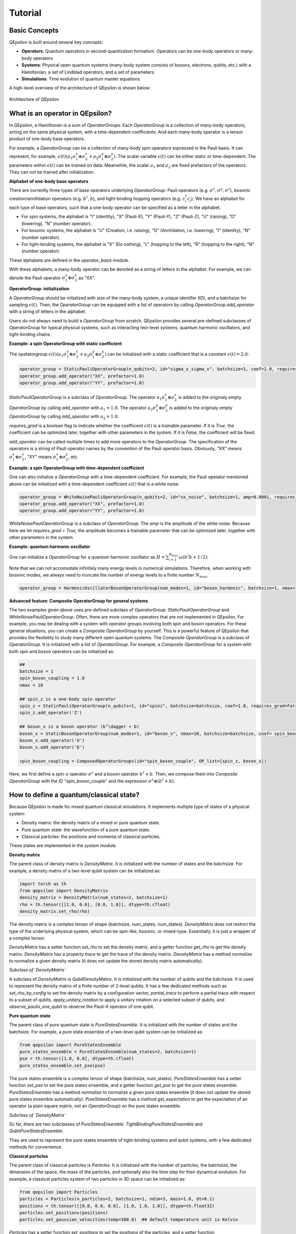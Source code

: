 Tutorial
==================

Basic Concepts
---------------

QEpsilon is built around several key concepts:

* **Operators**: Quantum operators in second-quantization formalism. Operators can be one-body operators or many-body operators.
* **Systems**: Physical open quantum systems (many-body system consists of bosons, electrons, qubits, etc.) with a Hamiltonian, a set of Lindblad operators, and a set of parameters.
* **Simulations**: Time evolution of quantum master equations.

A high-level overview of the architecture of QEpsilon is shown below:

.. figure:: _static/qepsilon.png
   :width: 80%
   :align: center
   :alt: Architecture of QEpsilon
   :figclass: align-center
   :name: qepsilon-architecture

   Architecture of QEpsilon


What is an operator in QEpsilon?
---------------------------------
In QEpsilon, a Hamiltonian is a sum of `OperatorGroups`. Each `OperatorGroup` is a collection of many-body operators, acting on the same physical system, with a time-dependent coefficients. 
And each many-body operator is a tensor product of one-body base operators. 


For example, a `OperatorGroup` can be a collection of many-body spin operators expressed in the Pauli basis. It can represent, for example, :math:`\epsilon(t) (a_1 \sigma^x_1 \otimes \sigma^x_2 + a_2 \sigma^y_1 \otimes \sigma^y_2)`.  
The scalar variable :math:`\epsilon(t)` can be either static or time-dependent. The parameters within :math:`\epsilon(t)` can be trained on data. Meanwhile, the scalar :math:`a_1` and :math:`a_2` are fixed prefactors of the operators. They can not be trained after initialization.

**Alphabet of one-body base operators**

There are currently three types of base operators underlying `OperatorGroup`: Pauli operators (e.g. :math:`\sigma^x, \sigma^y, \sigma^z`), bosonic creation/annihilation operators (e.g. :math:`b^\dagger, b`), and tight-binding hopping operators (e.g. :math:`c^\dagger_i c_j`). 
We have an alphabet for each type of base operators, such that a one-body operator can be specified as a letter in the alphabet. 

- For spin systems, the alphabet is "I" (identity), "X" (Pauli-X), "Y" (Pauli-Y), "Z" (Pauli-Z), "U" (raising), "D" (lowering), "N" (number operator).

- For bosonic systems, the alphabet is "U" (Creation, i.e. raising), "D" (Annhilation, i.e. lowering), "I" (identity), "N" (number operator).

- For tight-binding systems, the alphabet is "X" (Do nothing), "L" (hopping to the left), "R" (hopping to the right), "N" (number operator).

These alphabets are defined in the `operator_basis` module. 

With these alphabets, a many-body operator can be denoted as a string of letters in the alphabet. For example, we can denote the Pauli operator :math:`\sigma^x_1 \otimes \sigma^x_2` as "XX".

**OperatorGroup: initialization**

A `OperatorGroup` should be initialized with size of the many-body system, a unique identifer (ID), and a batchsize for sampling :math:`\epsilon(t)`. 
Then, the `OperatorGroup` can be equipped with a list of operators by calling `OperatorGroup.add_operator` with a string of letters in the alphabet.

Users do not always need to build a `OperatorGroup` from scratch. QEpsilon provides several pre-defined subclasses of `OperatorGroup` for typical physical systems, such as interacting two-level systems, quantum harmonic oscillators, and tight-binding chains.

**Example: a spin OperatorGroup with static coefficient**

The opetatorgroup :math:`\epsilon(t) (a_1 \sigma^x_1 \otimes \sigma^x_2 + a_2 \sigma^y_1 \otimes \sigma^y_2)` can be initialized with a static coefficient that is a constant :math:`\epsilon(t)=2.0`:

.. code-block:: python

   operator_group = StaticPauliOperatorGroup(n_qubits=2, id="sigma_x_sigma_x", batchsize=1, coef=2.0, requires_grad = False)
   operator_group.add_operator("XX", prefactor=1.0)
   operator_group.add_operator("YY", prefactor=1.0)

`StaticPauliOperatorGroup` is a subclass of `OperatorGroup`. 
The operator :math:`a_1 \sigma^x_1 \otimes \sigma^x_2` is added to the originaly empty `OperatorGroup` by calling `add_operator` with :math:`a_1=1.0`.
The operator :math:`a_2 \sigma^y_1 \otimes \sigma^y_2` is added to the originaly empty `OperatorGroup` by calling `add_operator` with :math:`a_2=1.0`.

`requires_grad` is a boolean flag to indicate whether the coefficient :math:`\epsilon(t)` is a trainable parameter. If it is `True`, the coefficient can be optimized later, together with other parameters in the system. If it is `False`, the coefficient will be fixed.

`add_operator` can be called multiple times to add more operators to the `OperatorGroup`. The specification of the operators is a string of Pauli operator names by the convention of the Pauli operator basis. 
Obviously, "XX" means :math:`\sigma^x_1 \otimes \sigma^x_2`, "XY" means :math:`\sigma^x_1 \otimes \sigma^y_2`, etc.

**Example: a spin OperatorGroup with time-dependent coefficient**

One can also initialize a `OperatorGroup` with a time-dependent coefficient. For example, the Pauli opetator mentioned above can be initialized with a time-dependent coefficient :math:`\epsilon(t)` that is a white noise:

.. code-block:: python

   operator_group = WhiteNoisePauliOperatorGroup(n_qubits=2, id="xx_noise", batchsize=1, amp=0.0001, requires_grad = True)
   operator_group.add_operator("XX", prefactor=1.0)
   operator_group.add_operator("YY", prefactor=1.0)

`WhiteNoisePauliOperatorGroup` is a subclass of `OperatorGroup`. 
The `amp` is the amplitude of the white noise. Because here we let `requires_grad = True`, the amplitude becomes a trainable parameter that can be optimized later, together with other parameters in the system.

**Example: quantum harmonic oscillator**

One can initialize a `OperatorGroup` for a quantum harmonic oscillator as :math:`H = \sum_{i=1}^{N_{max}} \omega (b^\dagger b + 1/2)`:

Note that we can not accomodate infinitely many energy levels in numerical simulations. Therefore, when working with bosonic modes, we always need to truncate the number of energy levels to a finite number :math:`N_{max}`.

.. code-block:: python

   operator_group = HarmonicOscillatorBosonOperatorGroup(num_modes=1, id="boson_harmonic", batchsize=1, nmax=10, omega = 1.0)



**Advanced feature: Composite OperatorGroup for general systems**

The two examples given above uses pre-defined subclass of `OperatorGroup`: `StaticPauliOperatorGroup` and `WhiteNoisePauliOperatorGroup`.
Often, there are more complex operators that are not implemented in QEpsilon. For example, you may be dealing with a system with operator groups involving both spin and boson operators.
For these general situations, you can create a `Composite OperatorGroup` by yourself. This is a powerful feature of QEpsilon that provides the flexibility to study many different open quantum systems. 
The `Composite OperatorGroup` is a subclass of `OperatorGroup`. It is initialized with a list of `OperatorGroup`.
For example, a `Composite OperatorGroup` for a system with both spin and boson operators can be initialized as:

.. code-block:: python

   ##
   batchsize = 1
   spin_boson_coupling = 1.0
   nmax = 10

   ## spin_z is a one-body spin operator
   spin_z = StaticPauliOperatorGroup(n_qubits=1, id="spinz", batchsize=batchsize, coef=1.0, requires_grad=False) 
   spin_z.add_operator('Z')  

   ## boson_x is a boson operator (b^\dagger + b)
   boson_x = StaticBosonOperatorGroup(num_modes=1, id="boson_x", nmax=10, batchsize=batchsize, coef= spin_boson_coupling, requires_grad=False)   # gw(b^\dagger + b)
   boson_x.add_operator('U')
   boson_x.add_operator('D') 

   spin_boson_coupling = ComposedOperatorGroups(id="spin_boson_couple", OP_list=[spin_z, boson_x])

Here, we first define a spin-z operator :math:`\sigma^z` and a boson operator :math:`b^\dagger + b`. Then, we compose them into `Composite OperatorGroup` with the ID "spin_boson_couple" and the expression :math:`\sigma^z \otimes (b^\dagger + b)`.


How to define a quantum/classical state?
-----------------------------------------------------


Because QEpsilon is made for mixed quantum classical simulations. It implements multiple type of states of a physical system:

- Density matrix: the density matrix of a mixed or pure quantum state.
- Pure quantum state: the wavefunction of a pure quantum state.
- Classical particles: the positions and momenta of classical particles.

These states are implemented in the `system` module.

**Density matrix**

The parent class of density matrix is `DensityMatrix`. It is initialized with the number of states and the batchsize. 
For example, a density matrix of a two-level qubit system can be initialized as:

.. code-block:: python

   import torch as th
   from qepsilon import DensityMatrix
   density_matrix = DensityMatrix(num_states=2, batchsize=1)
   rho = th.tensor([[1.0, 0.0], [0.0, 1.0]], dtype=th.cfloat)
   density_matrix.set_rho(rho)

The density matrix is a complex tensor of shape (batchsize, num_states, num_states). 
`DensityMatrix` does not restrict the type of the underlying physical system, which can be spin-like, bosonic, or mixed-type. Essentially, it is just a wrapper of a complex tensor.

`DensityMatrix` has a setter function `set_rho` to set the density matrix, and a getter function `get_rho` to get the density matrix.
`DensityMatrix` has a property `trace` to get the trace of the density matrix.
`DensityMatrix` has a method `normalize` to normalize a given density matrix (it does not update the stored density matrix automatically).

*Subclass of `DensityMatrix`*

A subclass of `DensityMatrix` is `QubitDensityMatrix`. It is initialized with the number of qubits and the batchsize. 
It is used to represent the density matrix of a finite number of 2-level qubits. 
It has a few dedicated methods such as `set_rho_by_config` to set the density matrix by a configuration vector, 
`partial_trace` to perform a partial trace with respect to a subset of qubits, 
`apply_unitary_rotation` to apply a unitary rotation on a selected subset of qubits, 
and `observe_paulix_one_qubit` to observe the Pauli-X operator of one qubit.


**Pure quantum state**

The parent class of pure quantum state is `PureStatesEnsemble`. It is initialized with the number of states and the batchsize.
For example, a pure state ensemble of a two-level qubit system can be initialized as:

.. code-block:: python

   from qepsilon import PureStatesEnsemble
   pure_states_ensemble = PureStatesEnsemble(num_states=2, batchsize=1)
   pse = th.tensor([1.0, 0.0], dtype=th.cfloat)
   pure_states_ensemble.set_pse(pse)

The pure states ensemble is a complex tensor of shape (batchsize, num_states).
`PureStatesEnsemble` has a setter function `set_pse` to set the pure states ensemble, and a getter function `get_pse` to get the pure states ensemble.
`PureStatesEnsemble` has a method `normalize` to normalize a given pure states ensemble (it does not update the stored pure states ensemble automatically).
`PureStatesEnsemble` has a method `get_expectation` to get the expectation of an operator (a plain square matrix, not an `OperatorGroup`) on the pure states ensemble.

*Subclass of `DensityMatrix`*

So far, there are two subclasses of `PureStatesEnsemble`: `TightBindingPureStatesEnsemble` and `QubitPureStatesEnsemble`.

They are used to represent the pure states ensemble of tight-binding systems and qubit systems, with a few dedicated methods for convenience.

**Classical particles**

The parent class of classical particles is `Particles`. 
It is initialized with the number of particles, the batchsize, the dimension of the space, the mass of the particles, and optionally also the time step for their dynamical evolution.
For example, a classical particles system of two particles in 3D space can be initialized as:

.. code-block:: python

   from qepsilon import Particles
   particles = Particles(n_particles=2, batchsize=1, ndim=3, mass=1.0, dt=0.1)
   positions = th.tensor([[0.0, 0.0, 0.0], [1.0, 1.0, 1.0]], dtype=th.float32)
   particles.set_positions(positions)
   particles.set_gaussian_velocities(temp=300.0)  ## default temperature unit is Kelvin

`Particles` has a setter function `set_positions` to set the positions of the particles, and a setter function `set_gaussian_velocities` to set the velocities of the particles as a Gaussian distribution.
`Particles` has a getter function `get_positions` to get the positions of the particles, and a getter function `get_velocities` to get the velocities of the particles.
`Particles` has a method `modify_forces` to modify the forces on the particles.

*Classical Molecular Dynamics of Particles*

`Particles` has a method `step_langevin` to perform a Langevin dynamics step. 
It updates the positions and velocities of the particles by one time step with force, damping, and white noise.
The force is stored as ``particles.forces``. It can be reset to zero by calling ``particles.zero_forces()``. 
And it can be modified by calling ``particles.modify_forces``.

`Particles` has a method `step_adiabatic` to perform an adiabatic dynamics step. 
It updates the positions and velocities of the particles by one time step with leapfrog method, using the force stored in ``particles.forces``.


How to simulate a physical system? (the real deal)
--------------------------------------------------

A physical system is described by its quantum/classical state, its Hamiltonian, and an equation of motion governing the dynamics of the state.

We have learned how to define a quantum/classical state, and how to define operators in the previous section.

Here, we will learn how to assemble these components into a physical system, and how to simulate the dynamics of the system with chosen equation of motions.

In QEpsilon, we can simulate two types of physical systems:

(1) An open quantum system. 
The system state is described by a density matrix, and the equation of motion is a Lindblad equation with time-independent or time-dependent Hamiltonian.
The coefficient of the time-dependent terms in the Hamiltonian is decided by classical processes. The classical processes can be related to a classical particle system.

(2) A closed quantum system. 
The system state is described by a pure state, and the equation of motion is a Schrodinger equation with time-independent or time-dependent Hamiltonian.
The coefficient of the time-dependent terms in the Hamiltonian is decided by classical processes. The classical processes can be related to a classical particle system.

The simulation of these systems are implemented in the `simulation` module.

** Lindblad-based simulation**


** Schrodinger-based simulation**






 






 



Here's a simple example to get you started with a two-level system (TLS):

.. code-block:: python

   import qepsilon as qe
   import numpy as np

   # Create a two-level system
   tls = qe.TLS()
   
   # Define the system parameters
   omega = 1.0  # Energy splitting
   gamma = 0.1  # Decay rate
   
   # Create operators
   H = omega * tls.sigma_z()  # Hamiltonian
   L = np.sqrt(gamma) * tls.sigma_minus()  # Lindblad operator
   
   # Set up the simulation
   sim = qe.LindbladSystem(hamiltonian=H, lindblad_operators=[L])
   
   # Define initial state (excited state)
   rho_0 = tls.excited_state()
   
   # Time evolution
   times = np.linspace(0, 10, 100)
   results = sim.evolve(rho_0, times)
   
   print("Simulation completed!")

Working with Different Systems
-------------------------------

Spin Systems
~~~~~~~~~~~~~

.. code-block:: python

   # Create a spin-1/2 system
   spin = qe.SpinSystem(n_sites=2, spin=0.5)
   
   # Heisenberg interaction
   J = 1.0
   H = J * (spin.Sx(0) @ spin.Sx(1) + 
            spin.Sy(0) @ spin.Sy(1) + 
            spin.Sz(0) @ spin.Sz(1))

Bosonic Systems
~~~~~~~~~~~~~~~~

.. code-block:: python

   # Create a bosonic mode
   boson = qe.BosonSystem(n_modes=1, max_occupation=10)
   
   # Harmonic oscillator
   omega = 1.0
   H = omega * boson.number_operator(0)

Tight-Binding Systems
~~~~~~~~~~~~~~~~~~~~~~

.. code-block:: python

   # Create a tight-binding chain
   tb = qe.TightBindingSystem(n_sites=4)
   
   # Hopping Hamiltonian
   t = 1.0
   H = -t * sum(tb.c_dag(i) @ tb.c(i+1) + tb.c_dag(i+1) @ tb.c(i) 
                for i in range(3))

Setting Up Master Equations
----------------------------

Lindblad Master Equation
~~~~~~~~~~~~~~~~~~~~~~~~~

For open quantum systems with Markovian dynamics:

.. code-block:: python

   # Define system and environment
   system = qe.TLS()
   
   # Hamiltonian
   H = omega * system.sigma_z()
   
   # Lindblad operators for different processes
   L_decay = np.sqrt(gamma) * system.sigma_minus()  # Spontaneous emission
   L_dephasing = np.sqrt(gamma_phi) * system.sigma_z()  # Pure dephasing
   
   # Create the master equation
   sim = qe.LindbladSystem(
       hamiltonian=H,
       lindblad_operators=[L_decay, L_dephasing]
   )

Unitary Evolution
~~~~~~~~~~~~~~~~~~

For closed quantum systems:

.. code-block:: python

   # Unitary evolution (no decoherence)
   sim = qe.UnitarySystem(hamiltonian=H)

Time-Dependent Hamiltonians
~~~~~~~~~~~~~~~~~~~~~~~~~~~~

.. code-block:: python

   # Time-dependent driving
   def H_t(t):
       return omega * system.sigma_z() + A * np.cos(omega_drive * t) * system.sigma_x()
   
   sim = qe.LindbladSystem(hamiltonian=H_t, lindblad_operators=[L_decay])

Running Simulations
--------------------

Basic Time Evolution
~~~~~~~~~~~~~~~~~~~~~

.. code-block:: python

   # Initial state
   rho_0 = system.ground_state()
   
   # Time points
   times = np.linspace(0, 10, 1000)
   
   # Evolve
   results = sim.evolve(rho_0, times)
   
   # Extract observables
   population = [np.real(np.trace(rho @ system.sigma_z())) for rho in results]

GPU Acceleration
~~~~~~~~~~~~~~~~~

For large systems, use GPU acceleration:

.. code-block:: python

   import torch
   
   # Move to GPU
   sim = sim.to('cuda')
   rho_0 = rho_0.to('cuda')
   
   # Run on GPU
   results = sim.evolve(rho_0, times)

Next Steps
-----------

* Explore the :doc:`examples/molecular_qubits` and :doc:`examples/quantum_transport` sections for more detailed examples
* Check the :doc:`api/index` for complete API reference
* Read about the :doc:`theory` behind QEpsilon
